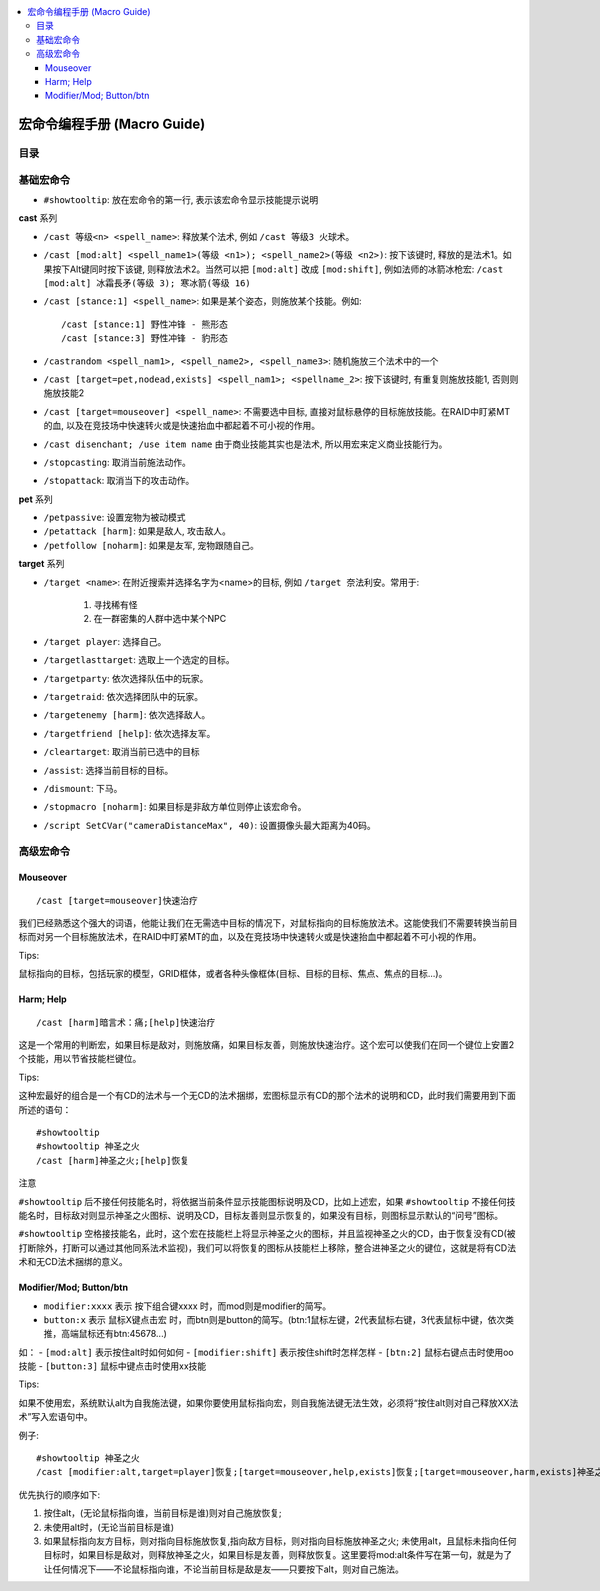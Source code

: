 
.. contents::
    :local:

.. _macro-guide:

宏命令编程手册 (Macro Guide)
===============================================================================


目录
------------------------------------------------------------------------------

.. autotoctree::
    :maxdepth: 1


基础宏命令
-------------------------------------------------------------------------------
- ``#showtooltip``: 放在宏命令的第一行, 表示该宏命令显示技能提示说明

**cast** 系列

- ``/cast 等级<n> <spell_name>``: 释放某个法术, 例如 ``/cast 等级3 火球术``。
- ``/cast [mod:alt] <spell_name1>(等级 <n1>); <spell_name2>(等级 <n2>)``: 按下该键时, 释放的是法术1。如果按下Alt键同时按下该键, 则释放法术2。当然可以把 ``[mod:alt]`` 改成 ``[mod:shift]``, 例如法师的冰箭冰枪宏: ``/cast [mod:alt] 冰霜長矛(等级 3); 寒冰箭(等级 16)``
- ``/cast [stance:1] <spell_name>``: 如果是某个姿态，则施放某个技能。例如::

    /cast [stance:1] 野性冲锋 - 熊形态
    /cast [stance:3] 野性冲锋 - 豹形态

- ``/castrandom <spell_nam1>, <spell_name2>, <spell_name3>``: 随机施放三个法术中的一个
- ``/cast [target=pet,nodead,exists] <spell_nam1>; <spellname_2>``: 按下该键时, 有重复则施放技能1, 否则则施放技能2
- ``/cast [target=mouseover] <spell_name>``: 不需要选中目标, 直接对鼠标悬停的目标施放技能。在RAID中盯紧MT的血, 以及在竞技场中快速转火或是快速抬血中都起着不可小视的作用。
- ``/cast disenchant; /use item name`` 由于商业技能其实也是法术, 所以用宏来定义商业技能行为。
- ``/stopcasting``: 取消当前施法动作。
- ``/stopattack``: 取消当下的攻击动作。

**pet** 系列

- ``/petpassive``: 设置宠物为被动模式
- ``/petattack [harm]``: 如果是敌人, 攻击敌人。
- ``/petfollow [noharm]``: 如果是友军, 宠物跟随自己。

**target** 系列

- ``/target <name>``: 在附近搜索并选择名字为<name>的目标, 例如 ``/target 奈法利安``。常用于:

    1. 寻找稀有怪
    2. 在一群密集的人群中选中某个NPC

- ``/target player``: 选择自己。
- ``/targetlasttarget``: 选取上一个选定的目标。
- ``/targetparty``: 依次选择队伍中的玩家。
- ``/targetraid``: 依次选择团队中的玩家。
- ``/targetenemy [harm]``: 依次选择敌人。
- ``/targetfriend [help]``: 依次选择友军。
- ``/cleartarget``: 取消当前已选中的目标

- ``/assist``: 选择当前目标的目标。
- ``/dismount``: 下马。
- ``/stopmacro [noharm]``: 如果目标是非敌方单位则停止该宏命令。
- ``/script SetCVar("cameraDistanceMax", 40)``: 设置摄像头最大距离为40码。


高级宏命令
-------------------------------------------------------------------------------


Mouseover
~~~~~~~~~~~~~~~~~~~~~~~~~~~~~~~~~~~~~~~~~~~~~~~~~~~~~~~~~~~~~~~~~~~~~~~~~~~~~~
::

    /cast [target=mouseover]快速治疗

我们已经熟悉这个强大的词语，他能让我们在无需选中目标的情况下，对鼠标指向的目标施放法术。这能使我们不需要转换当前目标而对另一个目标施放法术，在RAID中盯紧MT的血，以及在竞技场中快速转火或是快速抬血中都起着不可小视的作用。

Tips: 

鼠标指向的目标，包括玩家的模型，GRID框体，或者各种头像框体(目标、目标的目标、焦点、焦点的目标...)。


Harm; Help
~~~~~~~~~~~~~~~~~~~~~~~~~~~~~~~~~~~~~~~~~~~~~~~~~~~~~~~~~~~~~~~~~~~~~~~~~~~~~~
::

    /cast [harm]暗言术：痛;[help]快速治疗

这是一个常用的判断宏，如果目标是敌对，则施放痛，如果目标友善，则施放快速治疗。这个宏可以使我们在同一个键位上安置2个技能，用以节省技能栏键位。

Tips:

这种宏最好的组合是一个有CD的法术与一个无CD的法术捆绑，宏图标显示有CD的那个法术的说明和CD，此时我们需要用到下面所述的语句：

::

    #showtooltip
    #showtooltip 神圣之火
    /cast [harm]神圣之火;[help]恢复

注意

``#showtooltip`` 后不接任何技能名时，将依据当前条件显示技能图标说明及CD，比如上述宏，如果 ``#showtooltip`` 不接任何技能名时，目标敌对则显示神圣之火图标、说明及CD，目标友善则显示恢复的，如果没有目标，则图标显示默认的“问号”图标。

``#showtooltip`` 空格接技能名，此时，这个宏在技能栏上将显示神圣之火的图标，并且监视神圣之火的CD，由于恢复没有CD(被打断除外，打断可以通过其他同系法术监视)，我们可以将恢复的图标从技能栏上移除，整合进神圣之火的键位，这就是将有CD法术和无CD法术捆绑的意义。


Modifier/Mod; Button/btn
~~~~~~~~~~~~~~~~~~~~~~~~~~~~~~~~~~~~~~~~~~~~~~~~~~~~~~~~~~~~~~~~~~~~~~~~~~~~~~

- ``modifier:xxxx`` 表示 按下组合键xxxx 时，而mod则是modifier的简写。
- ``button:x`` 表示 鼠标X键点击宏 时，而btn则是button的简写。(btn:1鼠标左键，2代表鼠标右键，3代表鼠标中键，依次类推，高端鼠标还有btn:45678...)

如：
- ``[mod:alt]`` 表示按住alt时如何如何
- ``[modifier:shift]`` 表示按住shift时怎样怎样
- ``[btn:2]`` 鼠标右键点击时使用oo技能
- ``[button:3]`` 鼠标中键点击时使用xx技能

Tips:

如果不使用宏，系统默认alt为自我施法键，如果你要使用鼠标指向宏，则自我施法键无法生效，必须将“按住alt则对自己释放XX法术”写入宏语句中。

例子::

    #showtooltip 神圣之火
    /cast [modifier:alt,target=player]恢复;[target=mouseover,help,exists]恢复;[target=mouseover,harm,exists]神圣之火;[harm]神圣之火;[help]恢复

优先执行的顺序如下:

1. 按住alt，(无论鼠标指向谁，当前目标是谁)则对自己施放恢复;
2. 未使用alt时，(无论当前目标是谁)
3. 如果鼠标指向友方目标，则对指向目标施放恢复,指向敌方目标，则对指向目标施放神圣之火; 未使用alt，且鼠标未指向任何目标时，如果目标是敌对，则释放神圣之火，如果目标是友善，则释放恢复。这里要将mod:alt条件写在第一句，就是为了让任何情况下——不论鼠标指向谁，不论当前目标是敌是友——只要按下alt，则对自己施法。
